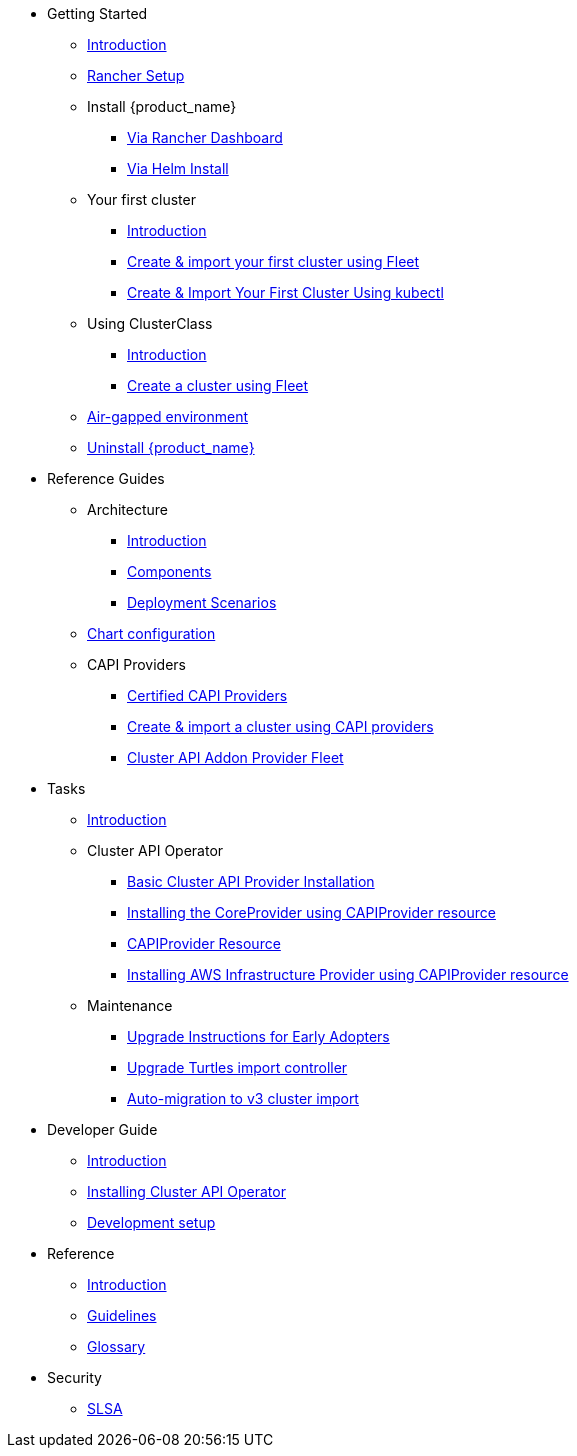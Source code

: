 * Getting Started
** xref:index.adoc[Introduction]
** xref:getting-started/rancher.adoc[Rancher Setup]
** Install {product_name}
*** xref:getting-started/install-rancher-turtles/using_rancher_dashboard.adoc[Via Rancher Dashboard]
*** xref:getting-started/install-rancher-turtles/using_helm.adoc[Via Helm Install]
** Your first cluster
*** xref:getting-started/create-first-cluster/intro.adoc[Introduction]
*** xref:getting-started/create-first-cluster/using_fleet.adoc[Create & import your first cluster using Fleet]
*** xref:getting-started/create-first-cluster/using_kubectl.adoc[Create & Import Your First Cluster Using kubectl]
** Using ClusterClass
*** xref:getting-started/cluster-class/intro.adoc[Introduction]
*** xref:getting-started/cluster-class/create_cluster.adoc[Create a cluster using Fleet]
** xref:getting-started/air-gapped-environment.adoc[Air-gapped environment]
** xref:getting-started/uninstall_turtles.adoc[Uninstall {product_name}]
* Reference Guides
** Architecture
*** xref:reference-guides/architecture/intro.adoc[Introduction]
*** xref:reference-guides/architecture/components.adoc[Components]
*** xref:reference-guides/architecture/deployment.adoc[Deployment Scenarios]
** xref:reference-guides/rancher-turtles-chart/values.adoc[Chart configuration]
** CAPI Providers
*** xref:reference-guides/providers/certified.adoc[Certified CAPI Providers]
*** xref:reference-guides/providers/howto.adoc[Create & import a cluster using CAPI providers]
*** xref:reference-guides/providers/addon-provider-fleet.adoc[Cluster API Addon Provider Fleet]
* Tasks
** xref:tasks/intro.adoc[Introduction]
** Cluster API Operator
*** xref:tasks/capi-operator/basic_cluster_api_provider_installation.adoc[Basic Cluster API Provider Installation]
*** xref:tasks/capi-operator/installing_core_provider.adoc[Installing the CoreProvider using CAPIProvider resource]
*** xref:tasks/capi-operator/capiprovider_resource.adoc[CAPIProvider Resource]
*** xref:tasks/capi-operator/add_infrastructure_provider.adoc[Installing AWS Infrastructure Provider using CAPIProvider resource]
** Maintenance
*** xref:tasks/maintenance/early_adopter_upgrade.adoc[Upgrade Instructions for Early Adopters]
*** xref:tasks/maintenance/import_controller_upgrade.adoc[Upgrade Turtles import controller]
*** xref:tasks/maintenance/automigrate_to_v3_import.adoc[Auto-migration to v3 cluster import]
* Developer Guide
** xref:developer-guide/intro.adoc[Introduction]
** xref:developer-guide/install_capi_operator.adoc[Installing Cluster API Operator]
** xref:developer-guide/development.adoc[Development setup]
* Reference
** xref:reference/intro.adoc[Introduction]
** xref:reference/contributing_guidelines.adoc[Guidelines]
** xref:reference/glossary.adoc[Glossary]
* Security
** xref:security/slsa.adoc[SLSA]